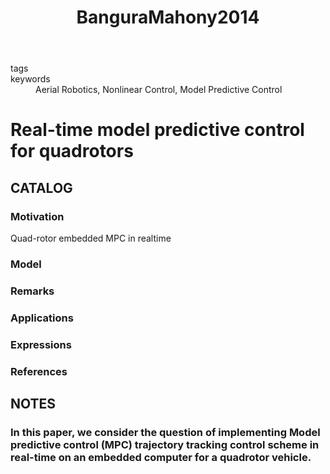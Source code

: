 :PROPERTIES:
:ID:       aae6075e-0db0-49e3-b7da-a020b4a85ab5
:ROAM_REFS: cite:BanguraMahony2014
:END:
#+title: BanguraMahony2014
- tags ::
- keywords :: Aerial Robotics, Nonlinear Control, Model Predictive Control
* Real-time model predictive control for quadrotors
:PROPERTIES:
:Custom_ID: BanguraMahony2014
:URL: https://doi.org/https://doi.org/10.3182/20140824-6-ZA-1003.00203
:AUTHOR: Bangura, M., & Mahony, R.
:NOTER_DOCUMENT: ~/docsThese/bibliography/BanguraMahony2014.pdf
:END:
** CATALOG
*** Motivation
Quad-rotor embedded MPC in realtime
*** Model
*** Remarks
*** Applications
*** Expressions
*** References
** NOTES
*** In this paper, we consider the question of implementing Model predictive control (MPC) trajectory tracking control scheme in real-time on an embedded computer for a quadrotor vehicle.
:PROPERTIES:
:NOTER_PAGE: [[pdf:~/docsThese/bibliography/BanguraMahony2014.pdf::1++3.07;;annot-1-0]]
:ID:       ~/docsThese/bibliography/BanguraMahony2014.pdf-annot-1-0
:END:
